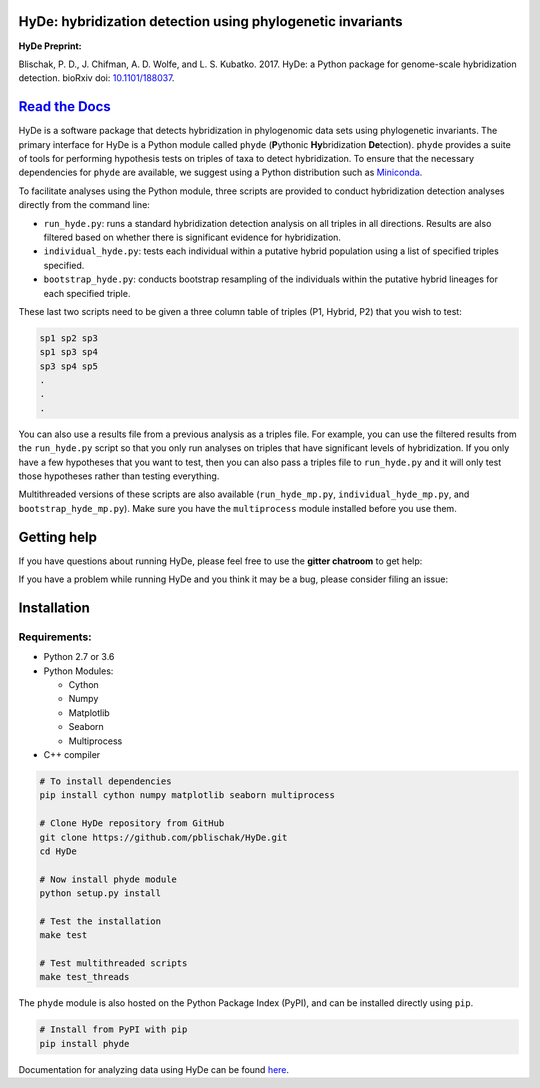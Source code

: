 
|Build Status| |Documentation|  |PyPI Badge|

HyDe: hybridization detection using phylogenetic invariants
-----------------------------------------------------------

**HyDe Preprint:**

Blischak, P. D., J. Chifman, A. D. Wolfe, and L. S. Kubatko. 2017.
HyDe: a Python package for genome-scale hybridization detection.
bioRxiv doi: `10.1101/188037 <https://doi.org/10.1101/188037>`__.

`Read the Docs <http://hybridization-detection.rtfd.io/>`__
-----------------------------------------------------------

HyDe is a software package that detects hybridization in phylogenomic
data sets using phylogenetic invariants. The primary interface for HyDe is a Python
module called ``phyde`` (**P**\ ythonic **Hy**\ bridization **De**\ tection).
``phyde`` provides a suite of tools for performing hypothesis tests on triples of taxa
to detect hybridization. To ensure that the necessary
dependencies for ``phyde`` are available, we suggest using a Python distribution such
as `Miniconda <https://conda.io/miniconda.html>`__.

To facilitate analyses using the Python module, three scripts are provided to
conduct hybridization detection analyses directly from the command line:

- ``run_hyde.py``: runs a standard hybridization detection analysis on all triples
  in all directions. Results are also filtered based on whether there is significant
  evidence for hybridization.
- ``individual_hyde.py``: tests each individual within a putative hybrid population
  using a list of specified triples specified.
- ``bootstrap_hyde.py``: conducts bootstrap resampling of the individuals within
  the putative hybrid lineages for each specified triple.

These last two scripts need to be given a three column table of triples
(P1, Hybrid, P2) that you wish to test:

.. code::

  sp1 sp2 sp3
  sp1 sp3 sp4
  sp3 sp4 sp5
  .
  .
  .

You can also use a results file from a previous analysis as a triples file.
For example, you can use the filtered results from the ``run_hyde.py`` script so that
you only run analyses on triples that have significant levels of hybridization.
If you only have a few hypotheses that you want to test, then you can also pass
a triples file to ``run_hyde.py`` and it will only test those hypotheses rather than
testing everything.

Multithreaded versions of these scripts are also available (``run_hyde_mp.py``,
``individual_hyde_mp.py``, and ``bootstrap_hyde_mp.py``).
Make sure you have the ``multiprocess`` module installed before you use them.

Getting help
------------

If you have questions about running HyDe, please feel free to use the
**gitter chatroom** to get help:

|Gitter|

If you have a problem while running HyDe and you think it may be a bug,
please consider filing an issue:

|HyDe Issues|

Installation
------------

Requirements:
~~~~~~~~~~~~~

-  Python 2.7 or 3.6
-  Python Modules:

   -  Cython
   -  Numpy
   -  Matplotlib
   -  Seaborn
   -  Multiprocess

-  C++ compiler

.. code:: bash

    # To install dependencies
    pip install cython numpy matplotlib seaborn multiprocess

    # Clone HyDe repository from GitHub
    git clone https://github.com/pblischak/HyDe.git
    cd HyDe

    # Now install phyde module
    python setup.py install

    # Test the installation
    make test

    # Test multithreaded scripts
    make test_threads

The ``phyde`` module is also hosted on the Python Package Index (PyPI), and can be installed directly using
``pip``.

.. code:: bash

  # Install from PyPI with pip
  pip install phyde

Documentation for analyzing data using HyDe can be found `here <http://hybridization-detection.readthedocs.io/en/latest/analyze.html>`_.

.. |Build Status| image:: https://travis-ci.org/pblischak/HyDe.svg?branch=master
   :target: https://travis-ci.org/pblischak/HyDe

.. |Documentation| image:: http://readthedocs.org/projects/hybridization-detection/badge/?version=latest
   :target: http://hybridization-detection.readthedocs.io

.. |PyPI Badge| image:: https://badge.fury.io/py/phyde.svg
   :target: https://pypi.python.org/pypi/phyde

.. |Gitter| image:: https://badges.gitter.im/Join%20Chat.svg
   :target: https://gitter.im/pblischak-HyDe/Lobby

.. |HyDe Issues| image:: https://img.shields.io/badge/HyDe-Issues-blue.svg
   :target: https://github.com/pblischak/HyDe/issues
